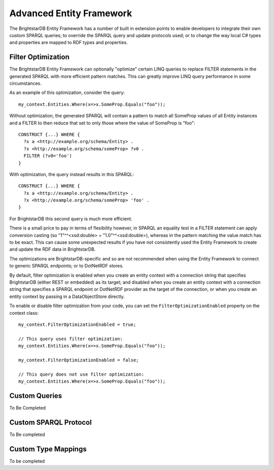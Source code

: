 .. _Advanced_Entity_Framework:

***************************
 Advanced Entity Framework
***************************

The BrightstarDB Entity Framework has a number of built in extension points
to enable developers to integrate their own custom SPARQL queries;
to override the SPARQL query and update protocols used;
or to change the way local C# types and properties are mapped to RDF types
and properties.

.. _EF_Filter_Optimization:

Filter Optimization
===================

The BrightstarDB Entity Framework can optionally "optimize" certain LINQ queries
to replace FILTER statements in the generated SPARQL with more efficient pattern
matches. This can greatly improve LINQ query performance in some circumstances.

As an example of this optimization, consider the query::

  my_context.Entities.Where(x=>x.SomeProp.Equals("foo"));
  
Without optimization, the generated SPARQL will contain a pattern to match all
SomeProp values of all Entity instances and a FILTER to then reduce that set to
only those where the value of SomeProp is "foo"::

  CONSTRUCT {...} WHERE {
    ?x a <http://example.org/schema/Entity> .
    ?x <http://example.org/schema/someProp> ?v0 .
    FILTER (?v0='foo')
  }

With optimization, the query instead results in this SPARQL::

  CONSTRUCT {...} WHERE {
    ?x a <http://example.org/schema/Entity> .
    ?x <http://example.org/schema/someProp> 'foo' .
  }

For BrightstarDB this second query is much more efficient.

There is a small price to pay in terms of flexibility however, in SPARQL an equality
test in a FILTER statement can apply conversion casting (so "1"^^<xsd:double> = "1.0"^^<xsd:double>),
whereas in the pattern matching the value match has to be exact. This can cause some
unexpected results if you have not consistently used the Entity Framework to create and update
the RDF data in BrightstarDB.

The optimizations are BrightstarDB-specific and so are not recommended when using the Entity Framework
to connect to generic SPARQL endpoints; or to DotNetRDF stores.

By default, filter optimization is enabled when you create an entity context with a connection
string that specifies BrightstarDB (either REST or embedded) as its target; and disabled
when you create an entity context with a connection string that specifies a SPARQL endpoint or
DotNetRDF provider as the target of the connection, or when you create an entity context by passing
in a DataObjectStore directly.

To enable or disable filter optimization from your code, you can set the ``FilterOptimizationEnabled``
property on the context class::

    my_context.FilterOptimizationEnabled = true;
    
    // This query uses filter optimization:
    my_context.Entities.Where(x=>x.SomeProp.Equals("foo"));
    
    my_context.FilterOptimizationEnabled = false;

    // This query does not use filter optimization:
    my_context.Entities.Where(x=>x.SomeProp.Equals("foo"));
    
    
.. _EF_Custom_Queries:

Custom Queries
==============

To Be Completed


.. _EF_Custom_Sparql_Protocol:

Custom SPARQL Protocol
======================

To Be completed


.. _EF_Custom_Type_Mappings:

Custom Type Mappings
====================

To be completed
